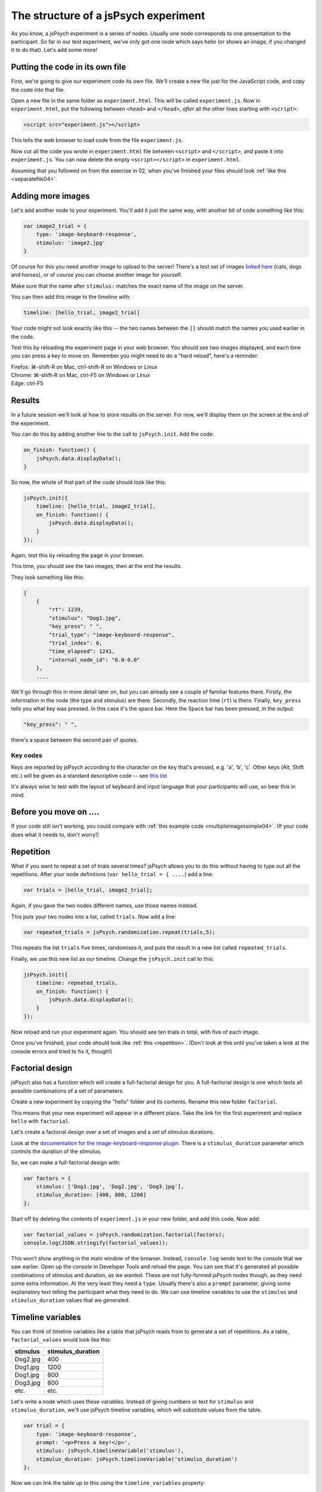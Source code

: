 The structure of a jsPsych experiment
=====================================

As you know, a jsPsych experiment is a series of nodes.
Usually one node corresponds to one presentation to the
participant. So far in our test experiment, we've only
got one node which says hello (or shows an image, if you
changed it to do that). Let's add some more!

Putting the code in its own file
--------------------------------

First, we're going to give our experiment code its own file. We'll
create a new file just for the JavaScript code, and copy the code into
that file.

Open a new file in the same folder as ``experiment.html``. This will be
called ``experiment.js``. Now in ``experiment.html``, put the following
between ``<head>`` and ``</head>``, *after* all the other lines starting
with ``<script>``:

.. code:: html

    <script src="experiment.js"></script>

This tells the web browser to load code from the file ``experiment.js``.

Now cut all the code you wrote in ``experiment.html`` file between
``<script>`` and ``</script>``, and paste it into ``experiment.js``.
You can now delete the empty ``<script></script>`` in ``experiment.html``.

Assuming that you followed on from the exercise in 02, when you've finished
your files should look :ref:`like this <separatefile04>`.

Adding more images
------------------

Let's add another node to your experiment.
You'll add it just the same way, with another bit of code something
like this:

.. code:: javascript

    var image2_trial = {
        type: 'image-keyboard-response',
        stimulus: 'image2.jpg'
    }

Of course for this you need another image to upload to the server!
There's a test set
of images `linked here <images.zip>`_ (cats, dogs and horses), or of
course you can choose another image for yourself.

Make sure that the name after ``stimulus:`` matches the exact name of
the image on the server.

You can then add this image to the timeline with:

.. code:: javascript

    timeline: [hello_trial, image2_trial]

Your code might not look exactly like this -- the two names between the
``[]`` should match the names you used earlier in the code.

Test this by reloading the experiment page in your web browser.
You should see two images displayed, and each time you can press a key
to move on. Remember
you might need to do a "hard reload", here's a reminder:

| Firefox: ⌘-shift-R on Mac, ctrl-shift-R on Windows or Linux
| Chrome: ⌘-shift-R on Mac, ctrl-F5 on Windows or Linux
| Edge: ctrl-F5

Results
-------

In a future session we'll look at how to store results on the server.
For now, we'll display them on the screen at the end of the experiment.

You can do this by adding another line to the call to ``jsPsych.init``.
Add the code:

.. code:: javascript

    on_finish: function() {
        jsPsych.data.displayData();
    }

So now, the whole of that part of the code should look like this:

.. code:: javascript

    jsPsych.init({
        timeline: [hello_trial, image2_trial],
        on_finish: function() {
            jsPsych.data.displayData();
        }
    });

Again, test this by reloading the page in your browser.

This time, you should see the two images, then at the end the results.

They look something like this:

.. code:: javascript

    [
        {
            "rt": 1239,
            "stimulus": "Dog1.jpg",
            "key_press": " ",
            "trial_type": "image-keyboard-response",
            "trial_index": 0,
            "time_elapsed": 1241,
            "internal_node_id": "0.0-0.0"
        },
        ....

We'll go through this in more detail later on, but you can already see
a couple of familiar features there. Firstly, the information in the node
(the type and stimulus) are there. Secondly, the reaction time (``rt``) is
there. Finally, ``key_press`` tells you what key was pressed. In this case it's
the space bar. Here the Space bar has been pressed, in the output:

.. code::

            "key_press": " ",

there's a space between the second pair of quotes.

Key codes
.........

Keys are reported by jsPsych according to the character on the key that's pressed,
e.g. 'a', 'b', 'c'. Other keys (Alt, Shift etc.) will be given as a standard
descriptive code -- see `this list <https://developer.mozilla.org/en-US/docs/Web/API/KeyboardEvent/key/Key_Values>`_

It's always wise to test with the layout of keyboard and input language that
your participants will use, so bear this in mind.

Before you move on ....
-----------------------

If your code still isn't working, you could compare with
:ref:`this example code <multipleimagessimple04>`. (If your code does what
it needs to, don't worry!)

Repetition
----------

What if you want to repeat a set of trials several times? jsPsych allows
you to do this without having to type out all the repetitions. After your
node definitions (``var hello_trial = { ....``) add a line:

.. code:: javascript

    var trials = [hello_trial, image2_trial];

Again, if you gave the two nodes different names, use those names instead.

This puts your two nodes into a list, called ``trials``. Now add a line:

.. code:: javascript

    var repeated_trials = jsPsych.randomization.repeat(trials,5);

This repeats the list ``trials`` five times, randomises it, and puts the
result in a new list called ``repeated_trials``.

Finally, we use this new list as our timeline. Change the ``jsPsych.init``
call to this:

.. code:: javascript

    jsPsych.init({
        timeline: repeated_trials,
        on_finish: function() {
            jsPsych.data.displayData();
        }
    });

Now reload and run your experiment again. You should see ten trials in total,
with five of each image.

Once you've finished, your code should look like :ref:`this <repetition>`. (Don't look at
this until you've taken a look at the console errors and tried to fix it, though!)

Factorial design
----------------

jsPsych also has a function which will create a full-factorial design for you. A
full-factorial design is one which
tests all possible combinations of a set of parameters.

Create a new experiment by copying the "hello" folder and its contents. Rename this
new folder ``factorial``.

This means that your new experiment will appear in a different place. Take the link
for the first experiment and replace ``hello`` with ``factorial``.

Let's create a factorial design over a set of images and a set of stimulus durations.

Look at the
`documentation for the image-keyboard-response plugin <http://www.jspsych.org/6.3/plugins/jspsych-image-keyboard-response/>`_.
There is a ``stimulus_duration`` parameter which controls the duration of the stimulus.

So, we can make a full-factorial design with:

.. code:: javascript

    var factors = {
        stimulus: ['Dog1.jpg', 'Dog2.jpg', 'Dog3.jpg'],
        stimulus_duration: [400, 800, 1200]
    };

Start off by deleting the contents of ``experiment.js`` in your new folder, and add this code.
Now add:

.. code:: javascript

    var factorial_values = jsPsych.randomization.factorial(factors);
    console.log(JSON.stringify(factorial_values));

This won't show anything in the main window of the browser. Instead,
``console.log`` sends text to the console that we saw earlier.
Open up the console in Developer Tools and reload the page.
You can see that it's generated all possible combinations of stimulus and duration, as we wanted.
These are not fully-formed jsPsych nodes though, as they need some extra information. At the
very least they need a ``type``. Usually there's also a ``prompt`` parameter, giving some
explanatory text telling the participant what they need to do. We can use timeline variables to
use the ``stimulus`` and ``stimulus_duration`` values that we generated.

Timeline variables
------------------

You can think of timeline variables like a table that jsPsych reads from to generate a set of repetitions.
As a table, ``factorial_values`` would look like this:

======== =================
stimulus stimulus_duration
======== =================
Dog2.jpg 400
Dog1.jpg 1200
Dog1.jpg 800
Dog3.jpg 800
etc.     etc.
======== =================

Let's write a node which uses these variables. Instead of giving numbers or text
for ``stimulus`` and ``stimulus_duration``, we'll use jsPsych timeline variables,
which will substitute values from the table.

.. code:: javascript

    var trial = {
        type: 'image-keyboard-response',
        prompt: '<p>Press a key!</p>',
        stimulus: jsPsych.timelineVariable('stimulus'),
        stimulus_duration: jsPsych.timelineVariable('stimulus_duration')
    };

Now we can link the table up to this using the ``timeline_variables`` property:

.. code:: javascript

    var trials_with_variables = {
        timeline: [trial],
        timeline_variables: factorial_values
    };

This bit says to jsPsych, "please use the node ``trial``, and use ``factorial_values``
to supply the values".

Finally, as before, we must use ``jsPsych.init`` to start the experiment:

.. code:: javascript

    jsPsych.init({
        timeline: [trials_with_variables],
        on_finish: function() {
            jsPsych.data.displayData();
        }
    });

Once you've finished the code should look like :ref:`this <factorial>`. As before,
try your best to finish this on your own first, solving any problems by asking for help,
looking at the code, or using Developer Tools.

Here's
:ref:`an example of working code with timeline variables and factorial design <factorial>`
for you to compare with your own code. As always, things like variable names and
filenames can be different, and don't worry about differences with the example
if your code is working well.

Exercise: Instructions
----------------------

Add a node to the start of the experiment which shows some instructions.
This should go in the main timeline (in jsPsych.init).

You can use the ``html-keyboard-response`` plugin, which you saw in the "Hello World!"
example right at the start, or you can use the ``instructions`` plugin
(`documented here <https://www.jspsych.org/6.3/plugins/jspsych-instructions/>`_). Remember that
when you add a plugin to an experiment, there must be a corresponding ``<script src="...."></script>``
in ``experiment.html``.

Exercise: Fixation cross
------------------------

Add a fixation cross before each trial. This should go in the timeline in ``trials_with_variables``.

So that code will change to look like this:

.. code:: javascript

    var trials_with_variables = {
        timeline: [fixation, trial],
        timeline_variables: factorial_values
    };

You then need to define a new node, ``fixation``, somewhere above that in the code.

Extra exercise: variable fixation duration
------------------------------------------

Add a new variable to the factorial design, giving two different fixation durations.

Change the definition of your fixation node to use this new variable.

Here's :ref:`example code <factorial_with_fixation>` with all of these exercises completed: instructions,
and a fixation cross of variable duration.
